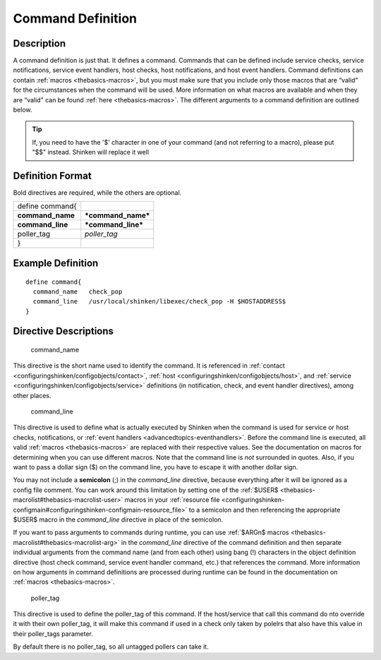 .. _command:
.. _configuringshinken/configobjects/command:



===================
Command Definition 
===================




Description 
============


A command definition is just that. It defines a command. Commands that can be defined include service checks, service notifications, service event handlers, host checks, host notifications, and host event handlers. Command definitions can contain :ref:`macros <thebasics-macros>`, but you must make sure that you include only those macros that are “valid" for the circumstances when the command will be used. More information on what macros are available and when they are “valid" can be found :ref:`here <thebasics-macros>`. The different arguments to a command definition are outlined below.

.. tip::  If, you need to have the '$' character in one of your command (and not referring to a macro), please put "$$" instead. Shinken will replace it well



Definition Format 
==================


Bold directives are required, while the others are optional.



================ ==================
define command{                    
**command_name** ***command_name***
**command_line** ***command_line***
poller_tag       *poller_tag*      
}                                  
================ ==================



Example Definition 
===================


  
::

  	  define command{
            command_name   check_pop
            command_line   /usr/local/shinken/libexec/check_pop -H $HOSTADDRESS$    
  	  }
  


Directive Descriptions 
=======================


   command_name
  
This directive is the short name used to identify the command. It is referenced in :ref:`contact <configuringshinken/configobjects/contact>`, :ref:`host <configuringshinken/configobjects/host>`, and :ref:`service <configuringshinken/configobjects/service>` definitions (in notification, check, and event handler directives), among other places.

   command_line
  
This directive is used to define what is actually executed by Shinken when the command is used for service or host checks, notifications, or :ref:`event handlers <advancedtopics-eventhandlers>`. Before the command line is executed, all valid :ref:`macros <thebasics-macros>` are replaced with their respective values. See the documentation on macros for determining when you can use different macros. Note that the command line is *not* surrounded in quotes. Also, if you want to pass a dollar sign ($) on the command line, you have to escape it with another dollar sign.

You may not include a **semicolon** (;) in the *command_line* directive, because everything after it will be ignored as a config file comment. You can work around this limitation by setting one of the :ref:`$USER$ <thebasics-macrolist#thebasics-macrolist-user>` macros in your :ref:`resource file <configuringshinken-configmain#configuringshinken-configmain-resource_file>` to a semicolon and then referencing the appropriate $USER$ macro in the *command_line* directive in place of the semicolon.

If you want to pass arguments to commands during runtime, you can use :ref:`$ARGn$ macros <thebasics-macrolist#thebasics-macrolist-arg>` in the *command_line* directive of the command definition and then separate individual arguments from the command name (and from each other) using bang (!) characters in the object definition directive (host check command, service event handler command, etc.) that references the command. More information on how arguments in command definitions are processed during runtime can be found in the documentation on :ref:`macros <thebasics-macros>`.

   poller_tag
  
This directive is used to define the poller_tag of this command. If the host/service that call this command do nto override it with their own poller_tag, it will make this command if used in a check only taken by polelrs that also have this value in their poller_tags parameter.

By default there is no poller_tag, so all untagged pollers can take it.

